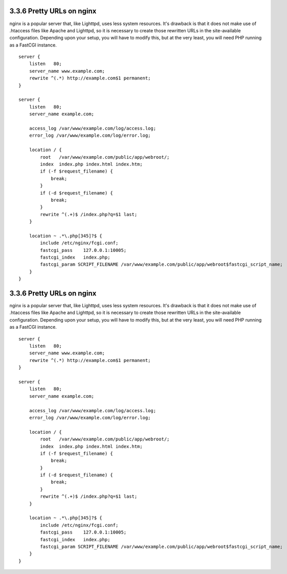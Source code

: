 3.3.6 Pretty URLs on nginx
--------------------------

nginx is a popular server that, like Lighttpd, uses less system
resources. It's drawback is that it does not make use of .htaccess
files like Apache and Lighttpd, so it is necessary to create those
rewritten URLs in the site-available configuration. Depending upon
your setup, you will have to modify this, but at the very least,
you will need PHP running as a FastCGI instance.

::

    server {
        listen   80;
        server_name www.example.com;
        rewrite ^(.*) http://example.com$1 permanent;
    }
    
    server {
        listen   80;
        server_name example.com;
    
        access_log /var/www/example.com/log/access.log;
        error_log /var/www/example.com/log/error.log;
    
        location / {
            root   /var/www/example.com/public/app/webroot/;
            index  index.php index.html index.htm;
            if (-f $request_filename) {
                break;
            }
            if (-d $request_filename) {
                break;
            }
            rewrite ^(.+)$ /index.php?q=$1 last;
        }
    
        location ~ .*\.php[345]?$ {
            include /etc/nginx/fcgi.conf;
            fastcgi_pass    127.0.0.1:10005;
            fastcgi_index   index.php;
            fastcgi_param SCRIPT_FILENAME /var/www/example.com/public/app/webroot$fastcgi_script_name;
        }
    }

3.3.6 Pretty URLs on nginx
--------------------------

nginx is a popular server that, like Lighttpd, uses less system
resources. It's drawback is that it does not make use of .htaccess
files like Apache and Lighttpd, so it is necessary to create those
rewritten URLs in the site-available configuration. Depending upon
your setup, you will have to modify this, but at the very least,
you will need PHP running as a FastCGI instance.

::

    server {
        listen   80;
        server_name www.example.com;
        rewrite ^(.*) http://example.com$1 permanent;
    }
    
    server {
        listen   80;
        server_name example.com;
    
        access_log /var/www/example.com/log/access.log;
        error_log /var/www/example.com/log/error.log;
    
        location / {
            root   /var/www/example.com/public/app/webroot/;
            index  index.php index.html index.htm;
            if (-f $request_filename) {
                break;
            }
            if (-d $request_filename) {
                break;
            }
            rewrite ^(.+)$ /index.php?q=$1 last;
        }
    
        location ~ .*\.php[345]?$ {
            include /etc/nginx/fcgi.conf;
            fastcgi_pass    127.0.0.1:10005;
            fastcgi_index   index.php;
            fastcgi_param SCRIPT_FILENAME /var/www/example.com/public/app/webroot$fastcgi_script_name;
        }
    }

